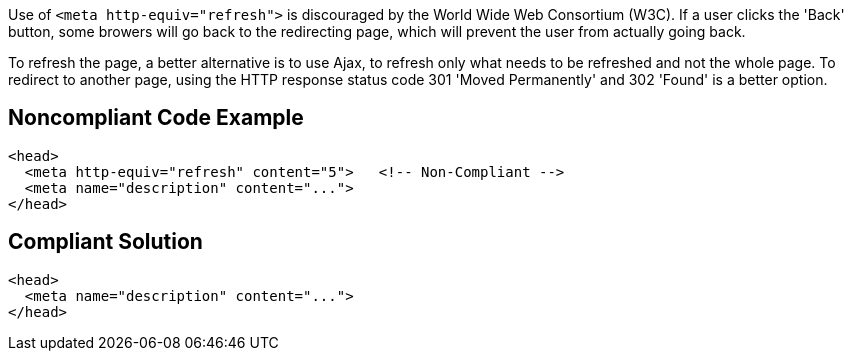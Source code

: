 Use of ``&lt;meta http-equiv="refresh"&gt;`` is discouraged by the World Wide Web Consortium (W3C).
If a user clicks the 'Back' button, some browers will go back to the redirecting page, which will prevent the user from actually going back.

To refresh the page, a better alternative is to use Ajax, to refresh only what needs to be refreshed and not the whole page.
To redirect to another page, using the HTTP response status code 301 'Moved Permanently' and 302 'Found' is a better option.


== Noncompliant Code Example

----
<head>
  <meta http-equiv="refresh" content="5">   <!-- Non-Compliant -->
  <meta name="description" content="..."> 
</head>
----


== Compliant Solution

----
<head>
  <meta name="description" content="..."> 
</head>
----

